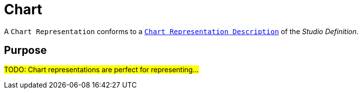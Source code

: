= Chart

A `Chart Representation` conforms to a `xref:user-manual:reference-documentation/studio-definition/view-model/description-chart/index.adoc[Chart Representation Description]` of the _Studio Definition_.

== Purpose

#TODO: Chart representations are perfect for representing...#
